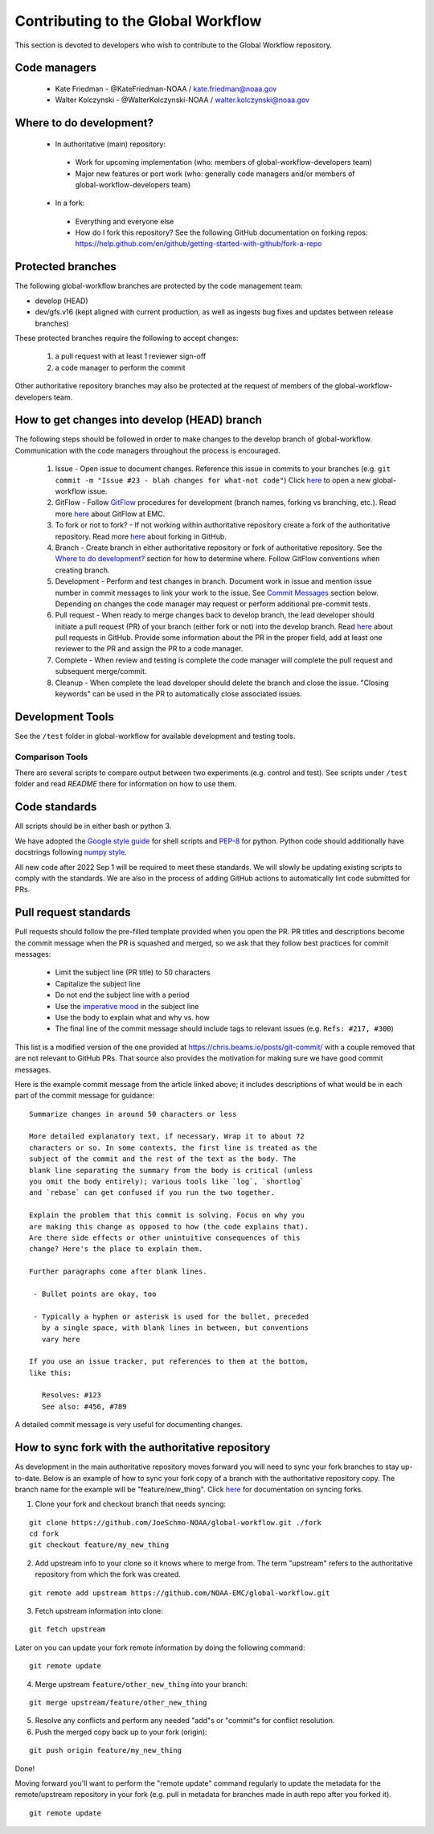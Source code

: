 ###################################
Contributing to the Global Workflow
###################################

This section is devoted to developers who wish to contribute to the Global Workflow repository. 

.. _managers:

=============
Code managers
=============

 * Kate Friedman - @KateFriedman-NOAA / kate.friedman@noaa.gov
 * Walter Kolczynski - @WalterKolczynski-NOAA / walter.kolczynski@noaa.gov

.. _development:

========================
Where to do development?
========================

 * In authoritative (main) repository:

  - Work for upcoming implementation (who: members of global-workflow-developers team)
  - Major new features or port work (who: generally code managers and/or members of global-workflow-developers team)

 * In a fork:

  - Everything and everyone else
  - How do I fork this repository? See the following GitHub documentation on forking repos: https://help.github.com/en/github/getting-started-with-github/fork-a-repo

.. _protected:

==================
Protected branches
==================

The following global-workflow branches are protected by the code management team:

* develop (HEAD)
* dev/gfs.v16 (kept aligned with current production, as well as ingests bug fixes and updates between release branches)

These protected branches require the following to accept changes:

 1. a pull request with at least 1 reviewer sign-off
 2. a code manager to perform the commit

Other authoritative repository branches may also be protected at the request of members of the global-workflow-developers team.

.. _howto: 

=============================================
How to get changes into develop (HEAD) branch
=============================================

The following steps should be followed in order to make changes to the develop branch of global-workflow. Communication with the code managers throughout the process is encouraged.

 #. Issue - Open issue to document changes. Reference this issue in commits to your branches (e.g. ``git commit -m "Issue #23 - blah changes for what-not code"``) Click `here <https://github.com/NOAA-EMC/global-workflow/issues/new/choose>`__ to open a new global-workflow issue.
 #. GitFlow - Follow `GitFlow <https://nvie.com/posts/a-successful-git-branching-model/>`_ procedures for development (branch names, forking vs branching, etc.). Read more `here <https://docs.google.com/document/d/1H5McooP-ZmDIOhcy4zJwdFVk3DyjbJt_Nyqj4QGBRBU/edit?usp=sharing>`__ about GitFlow at EMC.
 #. To fork or not to fork? - If not working within authoritative repository create a fork of the authoritative repository. Read more `here <https://help.github.com/en/github/getting-started-with-github/fork-a-repo>`__ about forking in GitHub.
 #. Branch - Create branch in either authoritative repository or fork of authoritative repository. See the `Where to do development? <development_>`_ section for how to determine where. Follow GitFlow conventions when creating branch.
 #. Development - Perform and test changes in branch. Document work in issue and mention issue number in commit messages to link your work to the issue. See `Commit Messages <commit-standards_>`_ section below. Depending on changes the code manager may request or perform additional pre-commit tests.
 #. Pull request - When ready to merge changes back to develop branch, the lead developer should initiate a pull request (PR) of your branch (either fork or not) into the develop branch. Read `here <https://help.github.com/en/github/collaborating-with-issues-and-pull-requests/about-pull-requests>`__ about pull requests in GitHub. Provide some information about the PR in the proper field, add at least one reviewer to the PR and assign the PR to a code manager.
 #. Complete - When review and testing is complete the code manager will complete the pull request and subsequent merge/commit.
 #. Cleanup - When complete the lead developer should delete the branch and close the issue. "Closing keywords" can be used in the PR to automatically close associated issues.

.. _development-tools:

=================
Development Tools
=================

See the ``/test`` folder in global-workflow for available development and testing tools.

----------------
Comparison Tools
----------------

There are several scripts to compare output between two experiments (e.g. control and test). See scripts under ``/test`` folder and read `README` there for information on how to use them.

.. _code-standards:

==============
Code standards
==============

All scripts should be in either bash or python 3.

We have adopted the `Google style guide <https://google.github.io/styleguide/shellguide.html>`_ for shell scripts and `PEP-8 <https://peps.python.org/pep-0008/>`_ for python. Python code should additionally have docstrings following `numpy style <https://numpydoc.readthedocs.io/en/latest/format.html#docstring-standard>`_.

All new code after 2022 Sep 1 will be required to meet these standards. We will slowly be updating existing scripts to comply with the standards. We are also in the process of adding GitHub actions to automatically lint code submitted for PRs.

.. _commit-standards:

======================
Pull request standards
======================

Pull requests should follow the pre-filled template provided when you open the PR. PR titles and descriptions become the commit message when the PR is squashed and merged, so we ask that they follow best practices for commit messages:

 * Limit the subject line (PR title) to 50 characters
 * Capitalize the subject line
 * Do not end the subject line with a period
 * Use the `imperative mood <https://en.wikipedia.org/wiki/Imperative_mood>`_ in the subject line
 * Use the body to explain what and why vs. how
 * The final line of the commit message should include tags to relevant issues (e.g. ``Refs: #217, #300``)

This list is a modified version of the one provided at https://chris.beams.io/posts/git-commit/ with a couple removed that are not relevant to GitHub PRs. That source also provides the motivation for making sure we have good commit messages.

Here is the example commit message from the article linked above; it includes descriptions of what would be in each part of the commit message for guidance:

::
 
   Summarize changes in around 50 characters or less

   More detailed explanatory text, if necessary. Wrap it to about 72
   characters or so. In some contexts, the first line is treated as the
   subject of the commit and the rest of the text as the body. The
   blank line separating the summary from the body is critical (unless
   you omit the body entirely); various tools like `log`, `shortlog`
   and `rebase` can get confused if you run the two together.

   Explain the problem that this commit is solving. Focus on why you
   are making this change as opposed to how (the code explains that).
   Are there side effects or other unintuitive consequences of this
   change? Here's the place to explain them.

   Further paragraphs come after blank lines.

    - Bullet points are okay, too

    - Typically a hyphen or asterisk is used for the bullet, preceded
      by a single space, with blank lines in between, but conventions
      vary here

   If you use an issue tracker, put references to them at the bottom,
   like this:

      Resolves: #123
      See also: #456, #789

A detailed commit message is very useful for documenting changes.

.. _sync:

==================================================
How to sync fork with the authoritative repository
==================================================

As development in the main authoritative repository moves forward you will need to sync your fork branches to stay up-to-date. Below is an example of how to sync your fork copy of a branch with the authoritative repository copy. The branch name for the example will be "feature/new_thing". Click `here <https://help.github.com/en/github/collaborating-with-issues-and-pull-requests/about-pull-requests/syncing-a-fork>`__ for documentation on syncing forks.

1. Clone your fork and checkout branch that needs syncing:

::

   git clone https://github.com/JoeSchmo-NOAA/global-workflow.git ./fork
   cd fork
   git checkout feature/my_new_thing

2. Add upstream info to your clone so it knows where to merge from. The term "upstream" refers to the authoritative repository from which the fork was created.

::

   git remote add upstream https://github.com/NOAA-EMC/global-workflow.git

3. Fetch upstream information into clone:

::

   git fetch upstream

Later on you can update your fork remote information by doing the following command:

::

   git remote update

4. Merge upstream ``feature/other_new_thing`` into your branch:

::

   git merge upstream/feature/other_new_thing

5. Resolve any conflicts and perform any needed "add"s or "commit"s for conflict resolution. 

6. Push the merged copy back up to your fork (origin):

::

   git push origin feature/my_new_thing

Done!

Moving forward you'll want to perform the "remote update" command regularly to update the metadata for the remote/upstream repository in your fork (e.g. pull in metadata for branches made in auth repo after you forked it).

::

   git remote update


